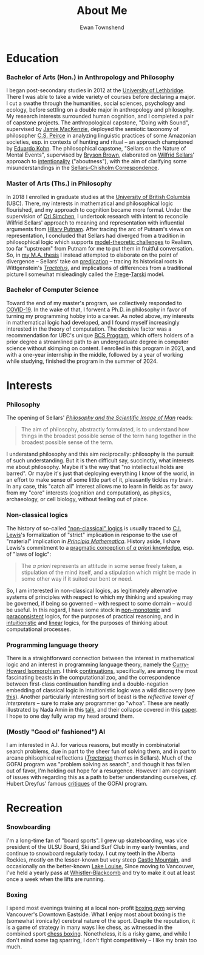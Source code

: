 #+Title: About Me
#+Author: Ewan Townshend
#+Options: toc:3 num:nil

* Education
*** Bachelor of Arts (Hon.) in Anthropology and Philosophy
I began post-secondary studies in 2012 at the [[https://en.wikipedia.org/wiki/University_of_Lethbridge][University of Lethbridge]]. There I was able to take a wide variety of courses before declaring a major. I cut a swathe through the humanities, social sciences, psychology and ecology, before settling on a double major in anthropology and philosophy. My research interests surrounded human cognition, and I completed a pair of capstone projects. The anthropological capstone, "Doing with Sound", supervised by [[https://directory.uleth.ca/users/james.mackenzie][Jamie MacKenzie]], deployed the semiotic taxonomy of philosopher [[https://plato.stanford.edu/entries/peirce/][C.S. Peirce]] in analyzing linguistic practices of some Amazonian societies, esp. in contexts of hunting and ritual -- an approach championed by [[https://www.mcgill.ca/anthropology/people/eduardokohn][Eduardo Kohn]]. The philosophical capstone, "Sellars on the Nature of Mental Events", supervised by [[https://directory.uleth.ca/users/brown][Bryson Brown]], elaborated on [[https://plato.stanford.edu/entries/sellars/][Wilfrid Sellars]]' approach to [[https://plato.stanford.edu/entries/intentionality/][intentionality]] ("aboutness"), with the aim of clarifying some misunderstandings in the [[https://www.ditext.com/sellars/sccor-f.html][Sellars-Chisholm Correspondence]].

*** Master of Arts (Ths.) in Philosophy
In 2018 I enrolled in graduate studies at the [[https://en.wikipedia.org/wiki/University_of_British_Columbia][University of British Columbia]] (UBC). There, my interests in mathematical and philosophical logic flourished, and my approach to cognition became more formal. Under the supervision of [[https://orisimchen.net/][Ori Simchen]], I undertook research with intent to reconcile Wilfrid Sellars' approach to meaning and representation with influential arguments from [[https://en.wikipedia.org/wiki/Hilary_Putnam][Hilary Putnam]]. After tracing the arc of Putnam's views on representation, I concluded that Sellars had diverged from a tradition in philosophical logic which supports [[https://plato.stanford.edu/entries/realism-sem-challenge/model-theory-completeness.html][model-theoretic challenges]] to Realism, too far "upstream" from Putnam for me to put them in fruitful conversation. So, in [[https://open.library.ubc.ca/media/stream/pdf/24/1.0395793/4][my M.A. thesis]] I instead attempted to elaborate on the point of divergence -- Sellars' take on [[https://en.wikipedia.org/wiki/Predication_(philosophy)][predication]] -- tracing its historical roots in Wittgenstein's [[https://en.wikipedia.org/wiki/Tractatus_Logico-Philosophicus][/Tractatus/]], and implications of differences from a traditional picture I somewhat misleadingly called the [[https://plato.stanford.edu/entries/frege/][Frege]]-[[https://plato.stanford.edu/entries/tarski/][Tarski]] model.

*** Bachelor of Computer Science
Toward the end of my master's program, we collectively responded to [[https://en.wikipedia.org/wiki/COVID-19][COVID-19]]. In the wake of that, I forwent a Ph.D. in philosophy in favor of turning my programming hobby into a career. As noted above, my interests in mathematical logic had developed, and I found myself increasingly interested in the theory of computation. The decisive factor was a recommendation for UBC's unique [[https://www.cs.ubc.ca/students/undergrad/degree-programs/bcs-program-second-degree][BCS Program]], which offers holders of a prior degree a streamlined path to an undergraduate degree in computer science without skimping on content. I enrolled in this program in 2021, and with a one-year internship in the middle, followed by a year of working while studying, finished the program in the summer of 2024.

* Interests
*** Philosophy
The opening of Sellars' [[https://www.stephanieruphy.com/wp-content/uploads/2018/09/SellarsPhilSciImage.pdf][/Philosophy and the Scientific Image of Man/]] reads:
#+begin_quote
The aim of philosophy, abstractly formulated, is to understand how things
in the broadest possible sense of the term hang together in the broadest
possible sense of the term.
#+end_quote
I understand philosophy and this aim reciprocally: philosophy is the pursuit of such understanding. But it is then difficult say, succinctly, what interests me about philosophy. Maybe it's the way that "no intellectual holds are barred". Or maybe it's just that deploying everything I know of the world, in an effort to make sense of some little part of it, pleasantly tickles my brain. In any case, this "catch all" interest allows me to learn in fields as far away from my "core" interests (cognition and computation), as physics, archaeology, or cell biology, without feeling out of place.

*** Non-classical logics
The history of so-called [[https://en.wikipedia.org/wiki/Non-classical_logic]["non-classical" logics]] is usually traced to [[https://en.wikipedia.org/wiki/C._I._Lewis][C.I. Lewis]]'s formalization of "strict" implication in response to the use of "material" implication in [[https://en.wikipedia.org/wiki/Principia_Mathematica][/Principia Mathematica/]]. History aside, I share Lewis's commitment to a [[https://www.informationphilosopher.com/knowledge/philosophers/lewis/Pragmatic_a_priori.html][pragmatic conception of /a priori/ knowledge]], esp. of "laws of logic":
#+begin_quote
The /a priori/ represents an attitude in some sense freely taken, a stipulation of the mind itself, and a stipulation which might be made in some other way if it suited our bent or need.
#+end_quote
So, I am interested in non-classical logics, as legitimately alternative systems of principles with respect to which my thinking and speaking may be governed, if being so governed -- with respect to some domain -- would be useful. In this regard, I have some stock in [[https://en.wikipedia.org/wiki/Non-monotonic_logic][non-monotonic]] and [[https://en.wikipedia.org/wiki/Paraconsistent_logic][paraconsistent]] logics, for the purposes of practical reasoning, and in [[https://en.wikipedia.org/wiki/Intuitionistic_logic][intuitionistic]] and [[https://en.wikipedia.org/wiki/Linear_logic][linear]] logics, for the purposes of thinking about computational processes.

*** Programming language theory
There is a straightforward connection between the interest in mathematical logic and an interest in programming language theory, namely the [[https://en.wikipedia.org/wiki/Curry%E2%80%93Howard_correspondence][Curry-Howard Isomorphism]]. I think [[https://en.wikipedia.org/wiki/Continuation][continuations]], specifically, are among the most fascinating beasts in the computational zoo, and the correspondence between first-class continuation handling and a double-negation embedding of classical logic in intuitionistic logic was a wild discovery (see [[https://www.cl.cam.ac.uk/~tgg22/publications/popl90.pdf][this]]). Another particularly interesting sort of beast is the /reflective tower of interpreters/ -- sure to make any programmer go "whoa". These are neatly illustrated by Nada Amin in this [[https://www.youtube.com/watch?v=SrKj4hYic5A][talk]], and their collapse covered in this [[https://www.cs.purdue.edu/homes/rompf/papers/amin-popl18.pdf][paper]]. I hope to one day fully wrap my head around them.

*** (Mostly "Good ol' fashioned") AI
I am interested in A.I. for various reasons, but mostly in combinatorial search problems, due in part to the sheer fun of solving them, and in part to arcane philsophical reflections ([[https://link.springer.com/article/10.1007/bf00353791][/Tractarian/]] themes in Sellars). Much of the GOFAI program was "problem solving as search", and though it has fallen out of favor, I'm holding out hope for a resurgence. However I am cognisant of issues with regarding this as a path to better understanding ourselves, /cf./ Hubert Dreyfus' famous [[https://archive.org/details/whatcomputerscan00hube][critiques]] of the GOFAI program. 

* Recreation
*** Snowboarding

I'm a long-time fan of "board sports". I grew up skateboarding, was vice president of the ULSU Board, Ski and Surf Club in my early twenties, and continue to snowboard regularly today. I cut my teeth in the Alberta Rockies, mostly on the lesser-known but very steep [[https://www.skicastle.ca/][Castle Mountain]], and occasionally on the better-known [[https://www.skilouise.com][Lake Louise.]] Since moving to Vancouver, I've held a yearly pass at [[https://www.whistlerblackcomb.com/][Whistler-Blackcomb]] and try to make it out at least once a week when the lifts are running.

*** Boxing

I spend most evenings training at a local non-profit [[https://www.eastsideboxingclub.com/][boxing gym]] serving Vancouver's Downtown Eastside. What I enjoy most about boxing is the (somewhat ironically) cerebral nature of the sport. Despite the reputation, it is a game of strategy in many ways like chess, as witnessed in the combined sport [[https://en.wikipedia.org/wiki/Chess_boxing][chess boxing]]. Nonetheless, it is a risky game, and while I don't mind some tag sparring, I don't fight competitively -- I like my brain too much.
